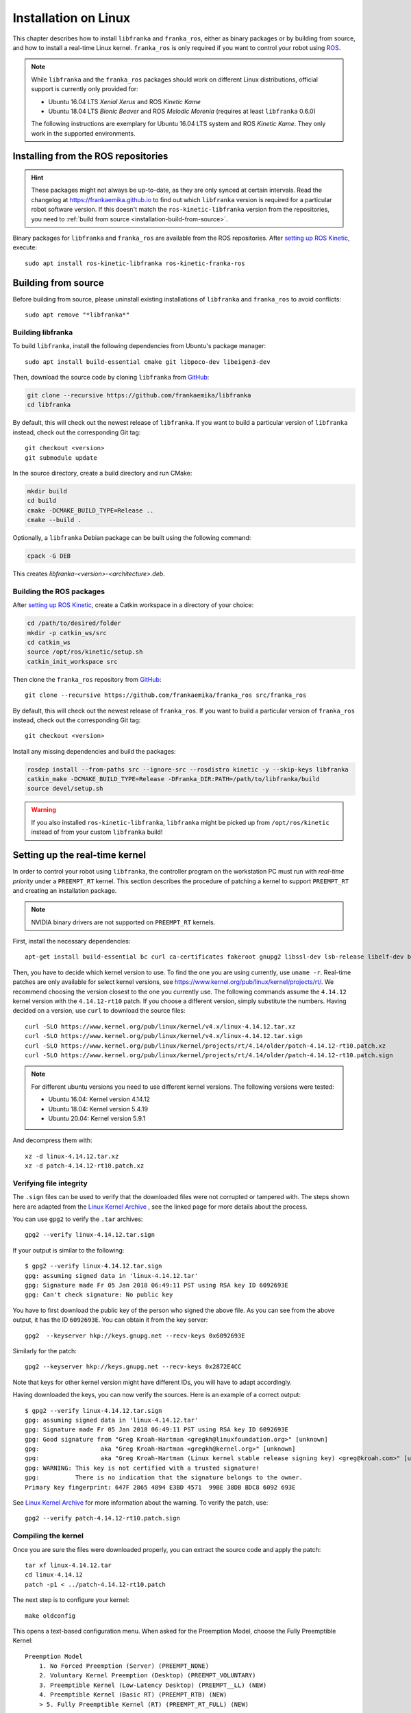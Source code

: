 Installation on Linux
=====================

This chapter describes how to install ``libfranka`` and ``franka_ros``, either
as binary packages or by building from source, and how to install a real-time
Linux kernel. ``franka_ros`` is only required if you want to control your robot
using `ROS <http://www.ros.org/>`_.

.. note::

   While ``libfranka`` and the ``franka_ros`` packages should work on different Linux distributions,
   official support is currently only provided for:

   * Ubuntu 16.04 LTS `Xenial Xerus` and ROS `Kinetic Kame`
   * Ubuntu 18.04 LTS `Bionic Beaver` and ROS `Melodic Morenia` (requires at least ``libfranka`` 0.6.0)

   The following instructions are exemplary for Ubuntu 16.04 LTS system and ROS `Kinetic Kame`.
   They only work in the supported environments.

Installing from the ROS repositories
------------------------------------

.. hint::

    These packages might not always be up-to-date, as they are only synced at certain intervals.
    Read the changelog at https://frankaemika.github.io to find out which ``libfranka`` version is required for
    a particular robot software version. If this doesn't match the ``ros-kinetic-libfranka`` version from the
    repositories, you need to :ref:`build from source <installation-build-from-source>`.

Binary packages for ``libfranka`` and ``franka_ros`` are available from the ROS repositories.
After `setting up ROS Kinetic <http://wiki.ros.org/kinetic/Installation/Ubuntu>`__, execute::

    sudo apt install ros-kinetic-libfranka ros-kinetic-franka-ros

.. _installation-build-from-source:

Building from source
--------------------

Before building from source, please uninstall existing installations of ``libfranka`` and
``franka_ros`` to avoid conflicts::

    sudo apt remove "*libfranka*"

Building libfranka
^^^^^^^^^^^^^^^^^^

To build ``libfranka``, install the following dependencies from Ubuntu's package manager::

    sudo apt install build-essential cmake git libpoco-dev libeigen3-dev

Then, download the source code by cloning ``libfranka`` from `GitHub <https://github.com/frankaemika/libfranka>`__:

.. code-block:: shell

    git clone --recursive https://github.com/frankaemika/libfranka
    cd libfranka

By default, this will check out the newest release of ``libfranka``. If you want to build a particular version of
``libfranka`` instead, check out the corresponding Git tag::

    git checkout <version>
    git submodule update

In the source directory, create a build directory and run CMake:

.. code-block:: shell

    mkdir build
    cd build
    cmake -DCMAKE_BUILD_TYPE=Release ..
    cmake --build .

Optionally, a ``libfranka`` Debian package can be built using the following command:

.. code-block:: shell

    cpack -G DEB

This creates `libfranka-<version>-<architecture>.deb`.

Building the ROS packages
^^^^^^^^^^^^^^^^^^^^^^^^^

After `setting up ROS Kinetic <https://wiki.ros.org/kinetic/Installation/Ubuntu>`__, create a Catkin
workspace in a directory of your choice:

.. code-block:: shell

    cd /path/to/desired/folder
    mkdir -p catkin_ws/src
    cd catkin_ws
    source /opt/ros/kinetic/setup.sh
    catkin_init_workspace src

Then clone the ``franka_ros`` repository from `GitHub <https://github.com/frankaemika/franka_ros>`__::

    git clone --recursive https://github.com/frankaemika/franka_ros src/franka_ros

By default, this will check out the newest release of ``franka_ros``. If you want to build a particular version of
``franka_ros`` instead, check out the corresponding Git tag::

    git checkout <version>

Install any missing dependencies and build the packages:

.. code-block:: shell

    rosdep install --from-paths src --ignore-src --rosdistro kinetic -y --skip-keys libfranka
    catkin_make -DCMAKE_BUILD_TYPE=Release -DFranka_DIR:PATH=/path/to/libfranka/build
    source devel/setup.sh

.. warning::
    If you also installed ``ros-kinetic-libfranka``, ``libfranka`` might be picked up from ``/opt/ros/kinetic``
    instead of from your custom ``libfranka`` build!

Setting up the real-time kernel
-------------------------------

In order to control your robot using ``libfranka``, the controller program on
the workstation PC must run with `real-time priority` under a ``PREEMPT_RT``
kernel. This section describes the procedure of patching a kernel to support
``PREEMPT_RT`` and creating an installation package.

.. note::

    NVIDIA binary drivers are not supported on ``PREEMPT_RT`` kernels.

First, install the necessary dependencies::

    apt-get install build-essential bc curl ca-certificates fakeroot gnupg2 libssl-dev lsb-release libelf-dev bison flex

Then, you have to decide which kernel version to use. To find the one you are
using currently, use ``uname -r``. Real-time patches are only available for
select kernel versions, see
https://www.kernel.org/pub/linux/kernel/projects/rt/. We recommend choosing the
version closest to the one you currently use. The following commands assume the
``4.14.12`` kernel version with the ``4.14.12-rt10`` patch. If you choose a
different version, simply substitute the numbers. Having decided on a version,
use ``curl`` to download the source files::

    curl -SLO https://www.kernel.org/pub/linux/kernel/v4.x/linux-4.14.12.tar.xz
    curl -SLO https://www.kernel.org/pub/linux/kernel/v4.x/linux-4.14.12.tar.sign
    curl -SLO https://www.kernel.org/pub/linux/kernel/projects/rt/4.14/older/patch-4.14.12-rt10.patch.xz
    curl -SLO https://www.kernel.org/pub/linux/kernel/projects/rt/4.14/older/patch-4.14.12-rt10.patch.sign

.. note::

   For different ubuntu versions you need to use different kernel versions. The following versions were tested:

   * Ubuntu 16.04: Kernel version 4.14.12
   * Ubuntu 18.04: Kernel version 5.4.19
   * Ubuntu 20.04: Kernel version 5.9.1


And decompress them with::

    xz -d linux-4.14.12.tar.xz
    xz -d patch-4.14.12-rt10.patch.xz

Verifying file integrity
^^^^^^^^^^^^^^^^^^^^^^^^

The ``.sign`` files can be used to verify that the downloaded files were not
corrupted or tampered with. The steps shown here are adapted from the
`Linux Kernel Archive <https://www.kernel.org/signature.html>`_ , see the
linked page for more details about the process.

You can use ``gpg2`` to verify the ``.tar`` archives::

    gpg2 --verify linux-4.14.12.tar.sign

If your output is similar to the following::

    $ gpg2 --verify linux-4.14.12.tar.sign
    gpg: assuming signed data in 'linux-4.14.12.tar'
    gpg: Signature made Fr 05 Jan 2018 06:49:11 PST using RSA key ID 6092693E
    gpg: Can't check signature: No public key

You have to first download the public key of the person who signed the above
file. As you can  see from the above output, it has the ID ``6092693E``. You can
obtain it from the key server::

    gpg2  --keyserver hkp://keys.gnupg.net --recv-keys 0x6092693E

Similarly for the patch::

    gpg2 --keyserver hkp://keys.gnupg.net --recv-keys 0x2872E4CC

Note that keys for other kernel version might have different IDs, you will have to
adapt accordingly.

Having downloaded the keys, you can now verify the sources. Here is an example of
a correct output::

    $ gpg2 --verify linux-4.14.12.tar.sign
    gpg: assuming signed data in 'linux-4.14.12.tar'
    gpg: Signature made Fr 05 Jan 2018 06:49:11 PST using RSA key ID 6092693E
    gpg: Good signature from "Greg Kroah-Hartman <gregkh@linuxfoundation.org>" [unknown]
    gpg:                 aka "Greg Kroah-Hartman <gregkh@kernel.org>" [unknown]
    gpg:                 aka "Greg Kroah-Hartman (Linux kernel stable release signing key) <greg@kroah.com>" [unknown]
    gpg: WARNING: This key is not certified with a trusted signature!
    gpg:          There is no indication that the signature belongs to the owner.
    Primary key fingerprint: 647F 2865 4894 E3BD 4571  99BE 38DB BDC8 6092 693E

See `Linux Kernel Archive <https://www.kernel.org/signature.html>`_
for more information about the warning. To verify the patch, use::

    gpg2 --verify patch-4.14.12-rt10.patch.sign


Compiling the kernel
^^^^^^^^^^^^^^^^^^^^

Once you are sure the files were downloaded properly, you can extract the source
code and apply the patch::

    tar xf linux-4.14.12.tar
    cd linux-4.14.12
    patch -p1 < ../patch-4.14.12-rt10.patch

The next step is to configure your kernel::

    make oldconfig

This opens a text-based configuration menu. When asked for the Preemption Model, choose
the Fully Preemptible Kernel::

    Preemption Model
        1. No Forced Preemption (Server) (PREEMPT_NONE)
        2. Voluntary Kernel Preemption (Desktop) (PREEMPT_VOLUNTARY)
        3. Preemptible Kernel (Low-Latency Desktop) (PREEMPT__LL) (NEW)
        4. Preemptible Kernel (Basic RT) (PREEMPT_RTB) (NEW)
        > 5. Fully Preemptible Kernel (RT) (PREEMPT_RT_FULL) (NEW)

.. warning::
    If you you have ``Ubuntu 20.04 LTS`` installed:
    You have to change your ``.config`` file! 

from::
   
    CONFIG_SYSTEM_TRUSTED_KEYS="debian/canonical-certs.pem" 

to::

    CONFIG_SYSTEM_TRUSTED_KEYS=""


We recommend keeping other options at their default values.
Afterwards, you are ready to compile the kernel. As this is a lengthy process, set the
multithreading option ``-j`` to the number of your CPU cores::

    fakeroot make -j4 deb-pkg

Finally, you are ready to install the newly created package. The exact names
depend on your environment, but you are looking for ``headers`` and ``images``
packages without the ``dbg`` suffix. To install::

    sudo dpkg -i ../linux-headers-4.14.12-rt10_*.deb ../linux-image-4.14.12-rt10_*.deb

Verifying the new kernel
^^^^^^^^^^^^^^^^^^^^^^^^

Restart your system. The Grub boot menu should now allow you to choose your
newly installed kernel. To see which one is currently being used, see the output
of the ``uname -a`` command. It should contain the string ``PREEMPT RT`` and the
version number you chose. Additionally, ``/sys/kernel/realtime`` should exist and
contain the the number ``1``.

.. _installation-real-time:

Allow a user to set real-time permissions for its processes
^^^^^^^^^^^^^^^^^^^^^^^^^^^^^^^^^^^^^^^^^^^^^^^^^^^^^^^^^^^

After the ``PREEMPT_RT`` kernel is installed and running, add a group named
`realtime` and add the user controlling your robot to this group::

    sudo addgroup realtime
    sudo usermod -a -G realtime $(whoami)

Afterwards, add the following limits to the `realtime` group in
``/etc/security/limits.conf``::

    @realtime soft rtprio 99
    @realtime soft priority 99
    @realtime soft memlock 102400
    @realtime hard rtprio 99
    @realtime hard priority 99
    @realtime hard memlock 102400

The limits will be applied after you log out and in again.
